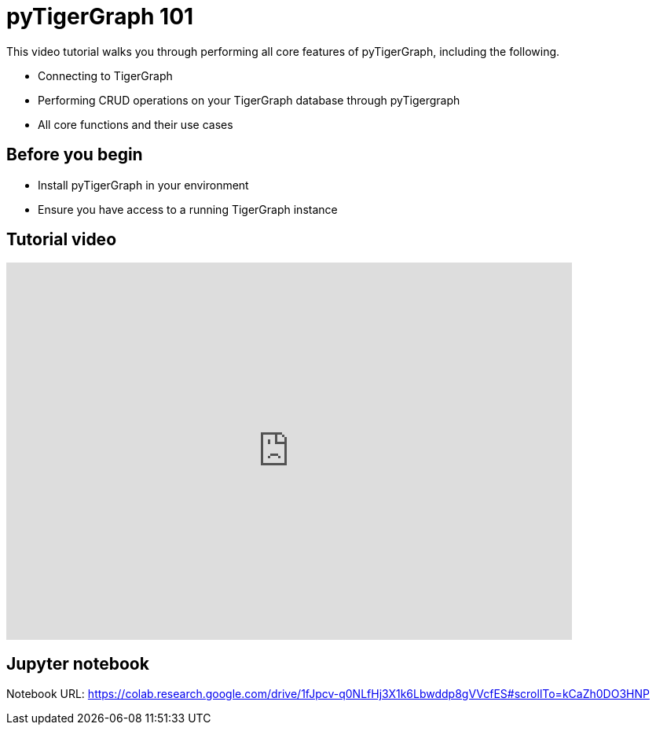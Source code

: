 = pyTigerGraph 101
:description: A Google Colab notebook that walk through all core pyTigerGraph functions.

This video tutorial walks you through performing all core features of pyTigerGraph, including the following.

* Connecting to TigerGraph
* Performing CRUD operations on your TigerGraph database through pyTigergraph
* All core functions and their use cases


== Before you begin
* Install pyTigerGraph in your environment
* Ensure you have access to a running TigerGraph instance

== Tutorial video

video::2BcC3C-qfX4[youtube,720,480]

== Jupyter notebook

Notebook URL:
https://colab.research.google.com/drive/1fJpcv-q0NLfHj3X1k6Lbwddp8gVVcfES#scrollTo=kCaZh0DO3HNP


